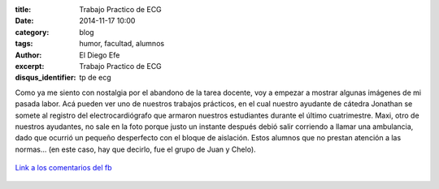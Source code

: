 :title: Trabajo Practico de ECG
:date: 2014-11-17 10:00
:category: blog
:tags: humor, facultad, alumnos
:author: El Diego Efe
:excerpt: Trabajo Practico de ECG
:disqus_identifier: tp de ecg

Como ya me siento con nostalgia por el abandono de la tarea docente,
voy a empezar a mostrar algunas imágenes de mi pasada labor. Acá
pueden ver uno de nuestros trabajos prácticos, en el cual nuestro
ayudante de cátedra Jonathan se somete al registro del
electrocardiógrafo que armaron nuestros estudiantes durante el último
cuatrimestre. Maxi, otro de nuestros ayudantes, no sale en la foto
porque justo un instante después debió salir corriendo a llamar una
ambulancia, dado que ocurrió un pequeño desperfecto con el bloque de
aislación. Estos alumnos que no prestan atención a las normas... (en
este caso, hay que decirlo, fue el grupo de Juan y Chelo).


.. figure:: https://farm8.staticflickr.com/7554/16105018959_5081c701da_b.jpg
   :scale: 100%
   :width: 100%
   :align: center
   :alt: tp de ecg
   :target: https://farm8.staticflickr.com/7554/16105018959_5081c701da_b.jpg

   `Link a los comentarios del fb`_

.. _Link a los comentarios del fb: https://www.facebook.com/photo.php?fbid=10204742207931561&set=a.1244263583211.38494.1128026759&type=1&theater
